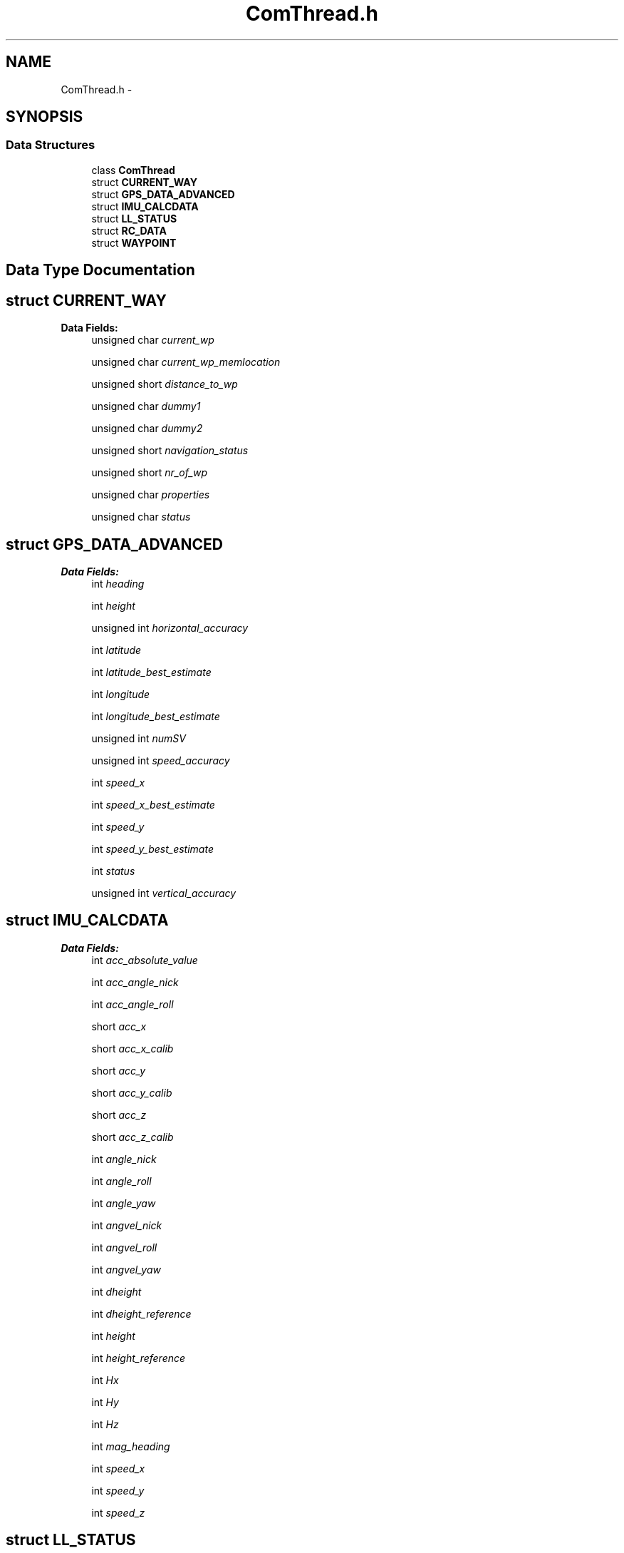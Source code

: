 .TH "ComThread.h" 3 "Wed Sep 11 2013" "MARCS" \" -*- nroff -*-
.ad l
.nh
.SH NAME
ComThread.h \- 
.SH SYNOPSIS
.br
.PP
.SS "Data Structures"

.in +1c
.ti -1c
.RI "class \fBComThread\fP"
.br
.ti -1c
.RI "struct \fBCURRENT_WAY\fP"
.br
.ti -1c
.RI "struct \fBGPS_DATA_ADVANCED\fP"
.br
.ti -1c
.RI "struct \fBIMU_CALCDATA\fP"
.br
.ti -1c
.RI "struct \fBLL_STATUS\fP"
.br
.ti -1c
.RI "struct \fBRC_DATA\fP"
.br
.ti -1c
.RI "struct \fBWAYPOINT\fP"
.br
.in -1c
.SH "Data Type Documentation"
.PP 
.SH "struct CURRENT_WAY"
.PP 
\fBData Fields:\fP
.RS 4
unsigned char \fIcurrent_wp\fP 
.br
.PP
unsigned char \fIcurrent_wp_memlocation\fP 
.br
.PP
unsigned short \fIdistance_to_wp\fP 
.br
.PP
unsigned char \fIdummy1\fP 
.br
.PP
unsigned char \fIdummy2\fP 
.br
.PP
unsigned short \fInavigation_status\fP 
.br
.PP
unsigned short \fInr_of_wp\fP 
.br
.PP
unsigned char \fIproperties\fP 
.br
.PP
unsigned char \fIstatus\fP 
.br
.PP
.RE
.PP
.SH "struct GPS_DATA_ADVANCED"
.PP 
\fBData Fields:\fP
.RS 4
int \fIheading\fP 
.br
.PP
int \fIheight\fP 
.br
.PP
unsigned int \fIhorizontal_accuracy\fP 
.br
.PP
int \fIlatitude\fP 
.br
.PP
int \fIlatitude_best_estimate\fP 
.br
.PP
int \fIlongitude\fP 
.br
.PP
int \fIlongitude_best_estimate\fP 
.br
.PP
unsigned int \fInumSV\fP 
.br
.PP
unsigned int \fIspeed_accuracy\fP 
.br
.PP
int \fIspeed_x\fP 
.br
.PP
int \fIspeed_x_best_estimate\fP 
.br
.PP
int \fIspeed_y\fP 
.br
.PP
int \fIspeed_y_best_estimate\fP 
.br
.PP
int \fIstatus\fP 
.br
.PP
unsigned int \fIvertical_accuracy\fP 
.br
.PP
.RE
.PP
.SH "struct IMU_CALCDATA"
.PP 
\fBData Fields:\fP
.RS 4
int \fIacc_absolute_value\fP 
.br
.PP
int \fIacc_angle_nick\fP 
.br
.PP
int \fIacc_angle_roll\fP 
.br
.PP
short \fIacc_x\fP 
.br
.PP
short \fIacc_x_calib\fP 
.br
.PP
short \fIacc_y\fP 
.br
.PP
short \fIacc_y_calib\fP 
.br
.PP
short \fIacc_z\fP 
.br
.PP
short \fIacc_z_calib\fP 
.br
.PP
int \fIangle_nick\fP 
.br
.PP
int \fIangle_roll\fP 
.br
.PP
int \fIangle_yaw\fP 
.br
.PP
int \fIangvel_nick\fP 
.br
.PP
int \fIangvel_roll\fP 
.br
.PP
int \fIangvel_yaw\fP 
.br
.PP
int \fIdheight\fP 
.br
.PP
int \fIdheight_reference\fP 
.br
.PP
int \fIheight\fP 
.br
.PP
int \fIheight_reference\fP 
.br
.PP
int \fIHx\fP 
.br
.PP
int \fIHy\fP 
.br
.PP
int \fIHz\fP 
.br
.PP
int \fImag_heading\fP 
.br
.PP
int \fIspeed_x\fP 
.br
.PP
int \fIspeed_y\fP 
.br
.PP
int \fIspeed_z\fP 
.br
.PP
.RE
.PP
.SH "struct LL_STATUS"
.PP 
\fBData Fields:\fP
.RS 4
short \fIbattery_voltage_1\fP 
.br
.PP
short \fIbattery_voltage_2\fP 
.br
.PP
char \fIchksum_error\fP 
.br
.PP
char \fIcompass_enabled\fP 
.br
.PP
short \fIcpu_load\fP 
.br
.PP
short \fIflightMode\fP 
.br
.PP
char \fIflying\fP 
.br
.PP
char \fImotors_on\fP 
.br
.PP
short \fIstatus\fP 
.br
.PP
short \fIup_time\fP 
.br
.PP
.RE
.PP
.SH "struct RC_DATA"
.PP 
\fBData Fields:\fP
.RS 4
unsigned short \fIchannels_in[8]\fP 
.br
.PP
unsigned short \fIchannels_out[8]\fP 
.br
.PP
unsigned char \fIlock\fP 
.br
.PP
.RE
.PP
.SH "struct WAYPOINT"
.PP 
\fBData Fields:\fP
.RS 4
short \fIchksum\fP 
.br
.PP
unsigned char \fIdummy_1\fP 
.br
.PP
unsigned short \fIdummy_2\fP 
.br
.PP
int \fIheight\fP 
.br
.PP
unsigned char \fImax_speed\fP 
.br
.PP
unsigned short \fIpos_acc\fP 
.br
.PP
unsigned char \fIproperties\fP 
.br
.PP
unsigned short \fItime\fP 
.br
.PP
unsigned char \fIwp_number\fP 
.br
.PP
int \fIX\fP 
.br
.PP
int \fIY\fP 
.br
.PP
int \fIyaw\fP 
.br
.PP
.RE
.PP
.SH "Author"
.PP 
Generated automatically by Doxygen for MARCS from the source code\&.

